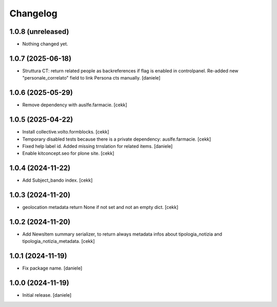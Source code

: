 Changelog
=========


1.0.8 (unreleased)
------------------

- Nothing changed yet.


1.0.7 (2025-06-18)
------------------

- Struttura CT: return related people as backreferences if flag is enabled in controlpanel. Re-added new "personale_correlato" field to link Persona cts manually.
  [daniele]

1.0.6 (2025-05-29)
------------------

- Remove dependency with auslfe.farmacie.
  [cekk]

1.0.5 (2025-04-22)
------------------

- Install collective.volto.formblocks.
  [cekk]
- Temporary disabled tests because there is a private dependency: auslfe.farmacie.
  [cekk]
- Fixed help label id. Added missing trnslation for related items.
  [daniele]
- Enable kitconcept.seo for plone site.
  [cekk]

1.0.4 (2024-11-22)
------------------

- Add Subject_bando index.
  [cekk]


1.0.3 (2024-11-20)
------------------

- geolocation metadata return None if not set and not an empty dict.
  [cekk]

1.0.2 (2024-11-20)
------------------

- Add NewsItem summary serializer, to return always metadata infos about tipologia_notizia and tipologia_notizia_metadata.
  [cekk]


1.0.1 (2024-11-19)
------------------

- Fix package name.
  [daniele]


1.0.0 (2024-11-19)
------------------

- Initial release.
  [daniele]

